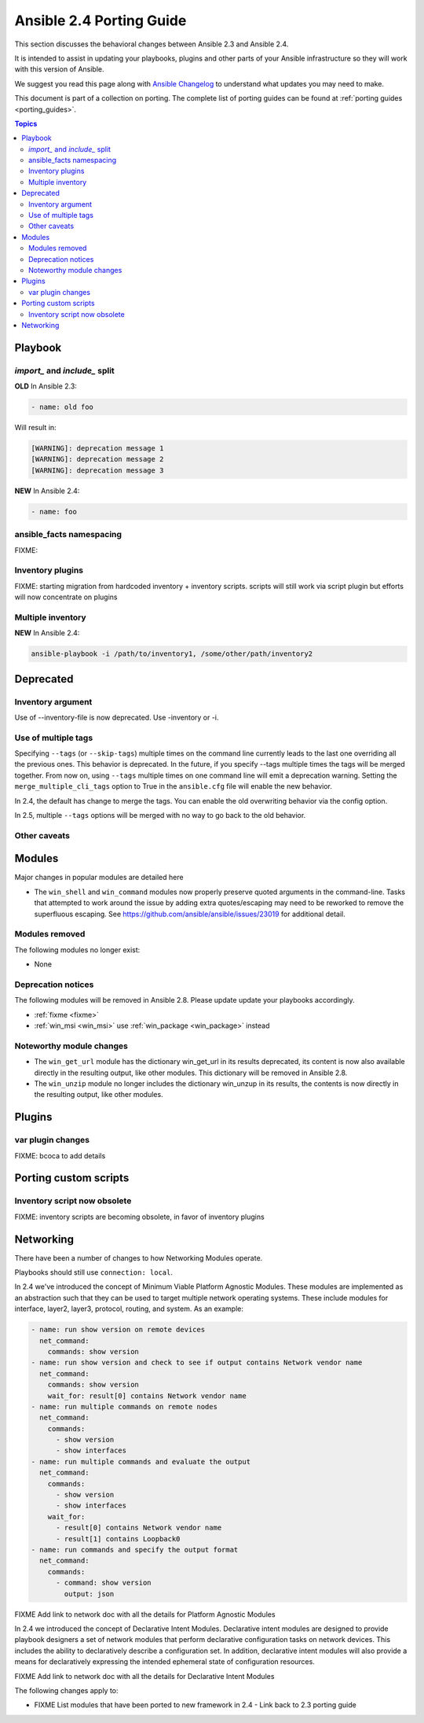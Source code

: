 .. _porting_2.4_guide:

*************************
Ansible 2.4 Porting Guide
*************************

This section discusses the behavioral changes between Ansible 2.3 and Ansible 2.4.

It is intended to assist in updating your playbooks, plugins and other parts of your Ansible infrastructure so they will work with this version of Ansible.


We suggest you read this page along with `Ansible Changelog <https://github.com/ansible/ansible/blob/devel/CHANGELOG.md#2.4>`_ to understand what updates you may need to make.

This document is part of a collection on porting. The complete list of porting guides can be found at :ref:`porting guides <porting_guides>`.

.. contents:: Topics

Playbook
========

`import_` and `include_` split
------------------------------


**OLD** In Ansible 2.3:

.. code-block:: yaml

    - name: old foo

Will result in:

.. code-block:: yaml

   [WARNING]: deprecation message 1
   [WARNING]: deprecation message 2
   [WARNING]: deprecation message 3


**NEW** In Ansible 2.4:


.. code-block:: yaml

   - name: foo

ansible_facts namespacing
-------------------------

FIXME:

Inventory plugins
-----------------

FIXME: starting migration from hardcoded inventory + inventory scripts. scripts will still work via script plugin but efforts will now concentrate on plugins

Multiple inventory
------------------

**NEW** In Ansible 2.4:


.. code-block:: shell

   ansible-playbook -i /path/to/inventory1, /some/other/path/inventory2


Deprecated
==========

Inventory argument
-------------------------

Use of --inventory-file is now deprecated. Use -inventory or -i.


Use of multiple tags
--------------------

Specifying ``--tags`` (or ``--skip-tags``) multiple times on the command line currently leads to the last one overriding all the previous ones. This behavior is deprecated. In the future, if you specify --tags multiple times the tags will be merged together. From now on, using ``--tags`` multiple times on one command line will emit a deprecation warning. Setting the ``merge_multiple_cli_tags`` option to True in the ``ansible.cfg`` file will enable the new behavior.

In 2.4, the default has change to merge the tags. You can enable the old overwriting behavior via the config option.

In 2.5, multiple ``--tags`` options will be merged with no way to go back to the old behavior.


Other caveats
-------------

Modules
=======

Major changes in popular modules are detailed here

* The ``win_shell`` and ``win_command`` modules now properly preserve quoted arguments in the command-line. Tasks that attempted to work around the issue by adding extra quotes/escaping may need to be reworked to remove the superfluous escaping. See https://github.com/ansible/ansible/issues/23019 for additional detail.

Modules removed
---------------

The following modules no longer exist:

* None

Deprecation notices
-------------------

The following modules will be removed in Ansible 2.8. Please update update your playbooks accordingly.

* :ref:`fixme <fixme>`
* :ref:`win_msi <win_msi>` use :ref:`win_package <win_package>` instead

Noteworthy module changes
-------------------------

* The ``win_get_url`` module has the dictionary win_get_url in its results deprecated, its content is now also available directly in the resulting output, like other modules. This dictionary will be removed in Ansible 2.8.
* The ``win_unzip`` module no longer includes the dictionary win_unzup in its results, the contents is now directly in the resulting output, like other modules.


Plugins
=======

var plugin changes
------------------

FIXME: bcoca to add details


Porting custom scripts
======================

Inventory script now obsolete
-----------------------------

FIXME: inventory scripts are becoming obsolete, in favor of inventory plugins

Networking
==========

There have been a number of changes to how Networking Modules operate.

Playbooks should still use ``connection: local``.

In 2.4 we've introduced the concept of Minimum Viable Platform Agnostic Modules. These modules are implemented as an abstraction such that they can be used to target multiple network operating systems. These include modules for interface, layer2, layer3, protocol, routing, and system. As an example:

.. code-block:: yaml
    
       - name: run show version on remote devices
         net_command:
           commands: show version
       - name: run show version and check to see if output contains Network vendor name
         net_command:
           commands: show version
           wait_for: result[0] contains Network vendor name
       - name: run multiple commands on remote nodes
         net_command:
           commands:
             - show version
             - show interfaces
       - name: run multiple commands and evaluate the output
         net_command:
           commands:
             - show version
             - show interfaces
           wait_for:
             - result[0] contains Network vendor name
             - result[1] contains Loopback0
       - name: run commands and specify the output format
         net_command:
           commands:
             - command: show version
               output: json

FIXME Add link to network doc with all the details for Platform Agnostic Modules

In 2.4 we introduced the concept of Declarative Intent Modules. Declarative intent modules are designed to provide playbook designers a set of network modules that perform declarative configuration tasks on network devices.  This includes the ability to declaratively describe a configuration set.  In addition, declarative intent modules will also provide a means for declaratively expressing the intended ephemeral state of configuration resources.

FIXME Add link to network doc with all the details for Declarative Intent Modules

The following changes apply to:

* FIXME List modules that have been ported to new framework in 2.4 - Link back to 2.3 porting guide
